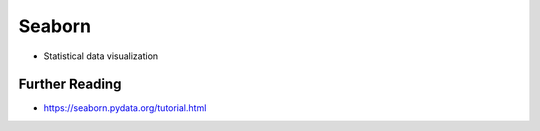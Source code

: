 Seaborn
=======
* Statistical data visualization


Further Reading
---------------
* https://seaborn.pydata.org/tutorial.html
